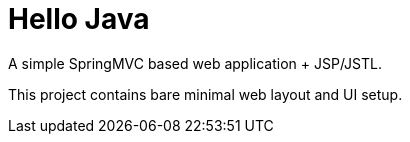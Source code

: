 = Hello Java

A simple SpringMVC based web application + JSP/JSTL.

This project contains bare minimal web layout and UI setup.